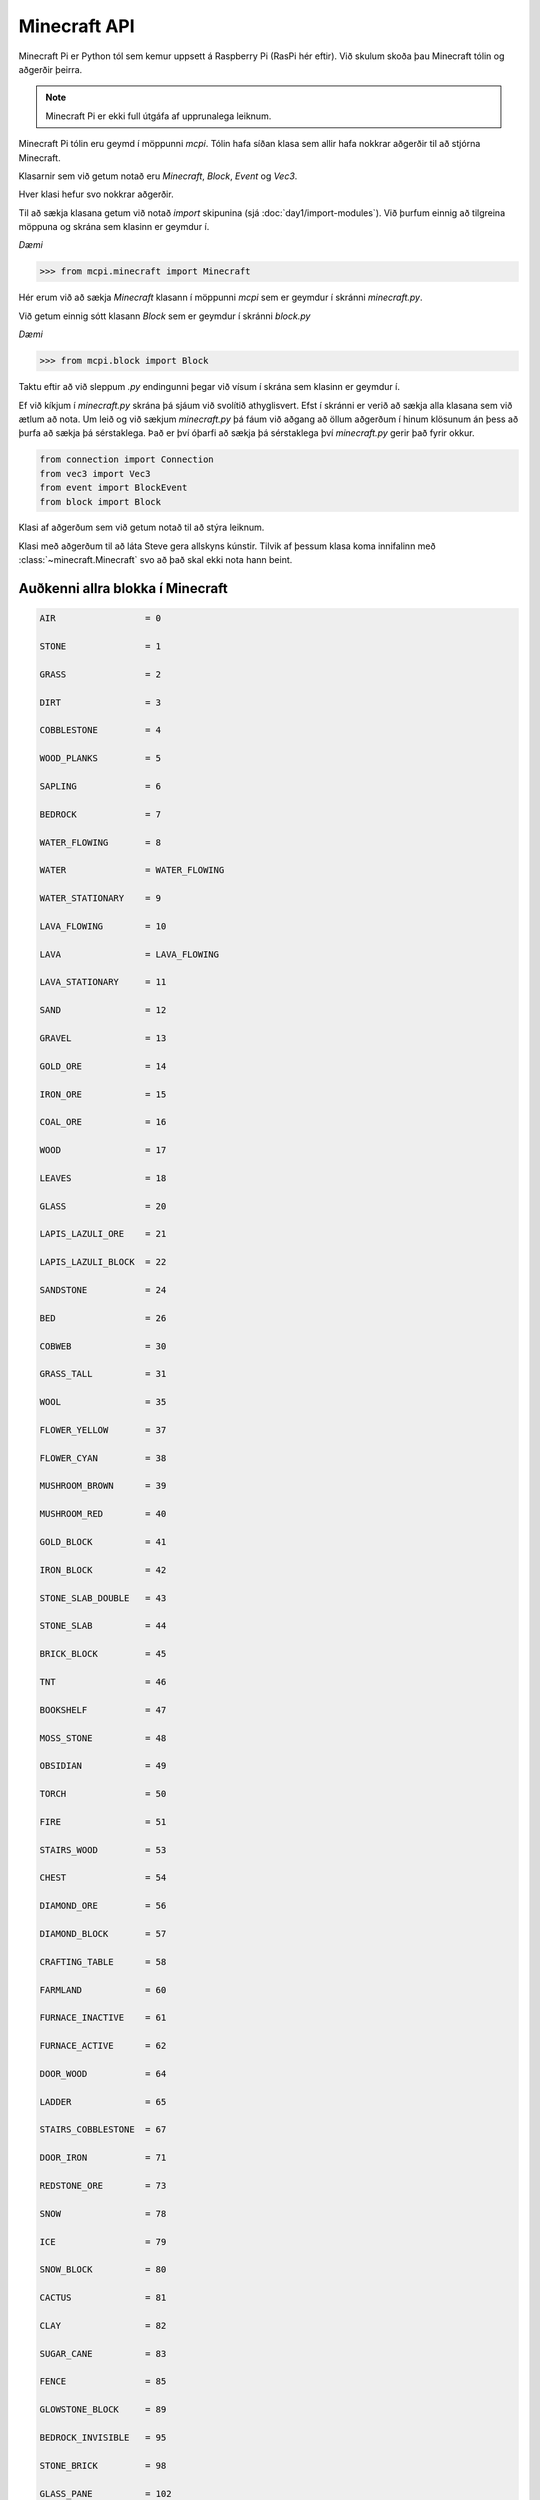 Minecraft API
=============

Minecraft Pi er Python tól sem kemur uppsett á Raspberry Pi (RasPi hér eftir). Við skulum skoða þau Minecraft tólin og aðgerðir þeirra.

.. note::
    Minecraft Pi er ekki full útgáfa af upprunalega leiknum.

Minecraft Pi tólin eru geymd í möppunni *mcpi*. Tólin hafa síðan klasa sem allir hafa nokkrar aðgerðir til að stjórna Minecraft.

Klasarnir sem við getum notað eru *Minecraft*, *Block*, *Event* og *Vec3*.

Hver klasi hefur svo nokkrar aðgerðir.

Til að sækja klasana getum við notað *import* skipunina (sjá :doc:`day1/import-modules`). Við þurfum einnig að tilgreina möppuna og skrána sem klasinn er geymdur í.

*Dæmi*

>>> from mcpi.minecraft import Minecraft

Hér erum við að sækja *Minecraft* klasann í möppunni *mcpi* sem er geymdur í skránni *minecraft.py*.

Við getum einnig sótt klasann *Block* sem er geymdur í skránni *block.py*

*Dæmi*

>>> from mcpi.block import Block

Taktu eftir að við sleppum *.py* endingunni þegar við vísum í skrána sem klasinn er geymdur í.

Ef við kíkjum í *minecraft.py* skrána þá sjáum við svolítið athyglisvert. Efst í skránni er verið að sækja alla klasana sem við ætlum að nota. Um leið og við sækjum *minecraft.py* þá fáum við aðgang að öllum aðgerðum í hinum klösunum án þess að þurfa að sækja þá sérstaklega. Það er því óþarfi að sækja þá sérstaklega því *minecraft.py* gerir það fyrir okkur.

.. code-block:: python

    from connection import Connection
    from vec3 import Vec3
    from event import BlockEvent
    from block import Block


.. module:: minecraft

.. class:: Minecraft
    
    Klasi af aðgerðum sem við getum notað til að stýra leiknum.

    .. method:: create(address = "localhost", port = 4711)

        Býr til tengingu við Minecraft leik á þeirri hýsitölvu sem er skilgreind. Localhost er þín eigin tölva. Þú getur einnig skilgreint IP töluna á annari tölvu sem þú ert tengdur til að spila Minecraft í heimi með öðrum spilurum.

        *Dæmi:*

        >>> from mcpi.minecraft import Minecraft
        >>> mc = Minecraft.create("192.168.1.1", 4711)


    .. method:: postToChat(skilaboð)

        Sendir texta á skjáinn í leiknum.

        *Dæmi*

        >>> from mcpi.minecraft import Minecraft
        >>> mc = Minecraft.create()
        >>> mc.postToChat("Veiii.. minecraft er skemmtilegt")

    .. method:: getBlock(x, y, z)

        Sækir tegund blokkarinnar á gefnu hniti.

        *Dæmi*

        >>> from mcpi.minecraft import Minecraft
        >>> mc = Minecraft.create()
        >>> mc.getBlock(3, 7, 9)

        .. todo::

            Vantar result

    
    .. method:: setBlock(x, y, z, block.id)

        Setur nýja blokk af tegundinni *block.id* á hnitið.

        *Dæmi*

        Setur *STONE* á hnitið *3, 7, 9*

        >>> from mcpi.minecraft import Minecraft
        >>> mc = Minecraft.create()
        >>> mc.setBlock(3, 7, 9, 1)

        .. todo::

            Vantar result

    .. attribute:: player

        Tilviksbreyta með upplýsingum um Steve og aðgerðum til að stjórna honum, sjá :class:`~minecraft.CmdPlayer`

        *Dæmi*

        >>> from mcpi.minecraft import Minecraft
        >>> mc = Minecraft.create()
        >>> mc.player.getPos()


.. class:: CmdPlayer

    Klasi með aðgerðum til að láta Steve gera allskyns kúnstir. Tilvik af þessum klasa koma innifalinn með :class:`~minecraft.Minecraft` svo að það skal ekki nota hann beint.


    .. method:: getPos()

        Sækir staðsetninguna á Steve í leiknum sem Vec3

        *Dæmi*

        >>> from mcpi.minecraft import Minecraft
        >>> mc = Minecraft.create()
        >>> mc.player.getPos()

    .. method:: setPos(x,y,z)

        Færir Steve um stað í Minecraft með því að nota brotatölur sem x, y, z hnit.


        *Dæmi*
        
        >>> from mcpi.minecraft import Minecraft
        >>> mc = Minecraft.create()
        >>> mc.player.setPos(1.9, 5.7, 10.3)


.. _block-constants:

Auðkenni allra blokka í Minecraft
---------------------------------

.. code-block:: python

    AIR                 = 0

    STONE               = 1

    GRASS               = 2

    DIRT                = 3

    COBBLESTONE         = 4

    WOOD_PLANKS         = 5

    SAPLING             = 6

    BEDROCK             = 7

    WATER_FLOWING       = 8

    WATER               = WATER_FLOWING

    WATER_STATIONARY    = 9

    LAVA_FLOWING        = 10

    LAVA                = LAVA_FLOWING

    LAVA_STATIONARY     = 11

    SAND                = 12

    GRAVEL              = 13

    GOLD_ORE            = 14

    IRON_ORE            = 15

    COAL_ORE            = 16

    WOOD                = 17

    LEAVES              = 18

    GLASS               = 20

    LAPIS_LAZULI_ORE    = 21

    LAPIS_LAZULI_BLOCK  = 22

    SANDSTONE           = 24

    BED                 = 26

    COBWEB              = 30

    GRASS_TALL          = 31

    WOOL                = 35

    FLOWER_YELLOW       = 37

    FLOWER_CYAN         = 38

    MUSHROOM_BROWN      = 39

    MUSHROOM_RED        = 40

    GOLD_BLOCK          = 41

    IRON_BLOCK          = 42

    STONE_SLAB_DOUBLE   = 43

    STONE_SLAB          = 44

    BRICK_BLOCK         = 45

    TNT                 = 46

    BOOKSHELF           = 47

    MOSS_STONE          = 48

    OBSIDIAN            = 49

    TORCH               = 50

    FIRE                = 51

    STAIRS_WOOD         = 53

    CHEST               = 54

    DIAMOND_ORE         = 56

    DIAMOND_BLOCK       = 57

    CRAFTING_TABLE      = 58

    FARMLAND            = 60

    FURNACE_INACTIVE    = 61

    FURNACE_ACTIVE      = 62

    DOOR_WOOD           = 64

    LADDER              = 65

    STAIRS_COBBLESTONE  = 67

    DOOR_IRON           = 71

    REDSTONE_ORE        = 73

    SNOW                = 78

    ICE                 = 79

    SNOW_BLOCK          = 80

    CACTUS              = 81

    CLAY                = 82

    SUGAR_CANE          = 83

    FENCE               = 85

    GLOWSTONE_BLOCK     = 89

    BEDROCK_INVISIBLE   = 95

    STONE_BRICK         = 98

    GLASS_PANE          = 102

    MELON               = 103

    FENCE_GATE          = 107

    GLOWING_OBSIDIAN    = 246

    NETHER_REACTOR_CORE = 247
